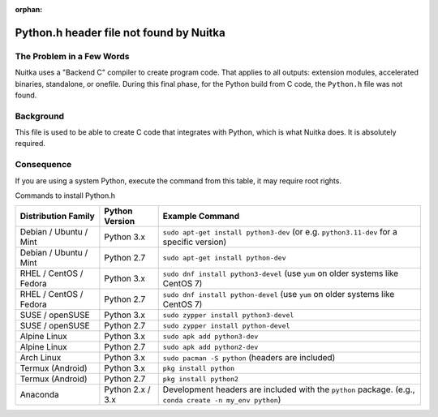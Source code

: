 :orphan:

##########################################
 Python.h header file not found by Nuitka
##########################################

****************************
 The Problem in a Few Words
****************************

Nuitka uses a "Backend C" compiler to create program code. That applies
to all outputs: extension modules, accelerated binaries, standalone, or
onefile. During this final phase, for the Python build from C code, the
``Python.h`` file was not found.

************
 Background
************

This file is used to be able to create C code that integrates with
Python, which is what Nuitka does. It is absolutely required.

*************
 Consequence
*************

If you are using a system Python, execute the command from this table,
it may require root rights.

Commands to install Python.h

+------------------------+------------------+----------------------------------------------------------------------------------------------------------+
| Distribution Family    | Python Version   | Example Command                                                                                          |
+========================+==================+==========================================================================================================+
| Debian / Ubuntu / Mint | Python 3.x       | ``sudo apt-get install python3-dev`` (or e.g. ``python3.11-dev`` for a specific version)                 |
+------------------------+------------------+----------------------------------------------------------------------------------------------------------+
| Debian / Ubuntu / Mint | Python 2.7       | ``sudo apt-get install python-dev``                                                                      |
+------------------------+------------------+----------------------------------------------------------------------------------------------------------+
| RHEL / CentOS / Fedora | Python 3.x       | ``sudo dnf install python3-devel`` (use ``yum`` on older systems like CentOS 7)                          |
+------------------------+------------------+----------------------------------------------------------------------------------------------------------+
| RHEL / CentOS / Fedora | Python 2.7       | ``sudo dnf install python-devel`` (use ``yum`` on older systems like CentOS 7)                           |
+------------------------+------------------+----------------------------------------------------------------------------------------------------------+
| SUSE / openSUSE        | Python 3.x       | ``sudo zypper install python3-devel``                                                                    |
+------------------------+------------------+----------------------------------------------------------------------------------------------------------+
| SUSE / openSUSE        | Python 2.7       | ``sudo zypper install python-devel``                                                                     |
+------------------------+------------------+----------------------------------------------------------------------------------------------------------+
| Alpine Linux           | Python 3.x       | ``sudo apk add python3-dev``                                                                             |
+------------------------+------------------+----------------------------------------------------------------------------------------------------------+
| Alpine Linux           | Python 2.7       | ``sudo apk add python2-dev``                                                                             |
+------------------------+------------------+----------------------------------------------------------------------------------------------------------+
| Arch Linux             | Python 3.x       | ``sudo pacman -S python`` (headers are included)                                                         |
+------------------------+------------------+----------------------------------------------------------------------------------------------------------+
| Termux (Android)       | Python 3.x       | ``pkg install python``                                                                                   |
+------------------------+------------------+----------------------------------------------------------------------------------------------------------+
| Termux (Android)       | Python 2.7       | ``pkg install python2``                                                                                  |
+------------------------+------------------+----------------------------------------------------------------------------------------------------------+
| Anaconda               | Python 2.x / 3.x | Development headers are included with the ``python`` package. (e.g., ``conda create -n my_env python``)  |
+------------------------+------------------+----------------------------------------------------------------------------------------------------------+
